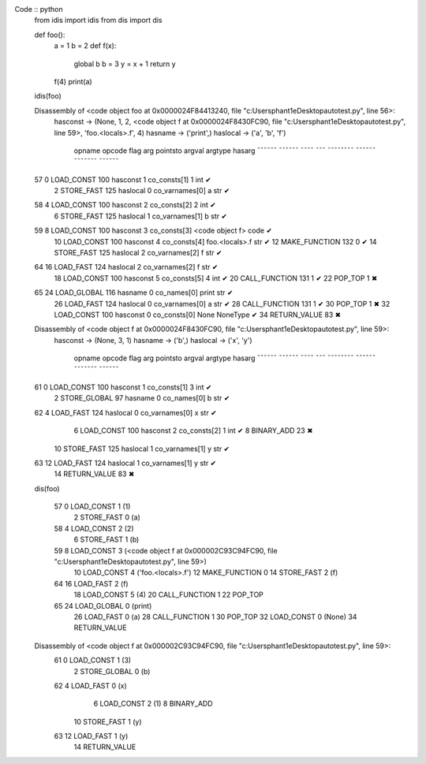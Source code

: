 Code :: python
    from idis import idis
    from dis import dis

    def foo():
        a = 1
        b = 2
        def f(x):
            global b
            b = 3
            y = x + 1
            return y 
        f(4)
        print(a)

    idis(foo)

    Disassembly of <code object foo at 0x0000024F84413240, file "c:\Users\phant1e\Desktop\auto\test.py", line 56>:
        hasconst -> (None, 1, 2, <code object f at 0x0000024F8430FC90, file "c:\Users\phant1e\Desktop\auto\test.py", line 59>, 'foo.<locals>.f', 4)
        hasname -> ('print',)
        haslocal -> ('a', 'b', 'f')
    
                    opname          opcode   flag       arg   pointsto         argval            argtype    hasarg
                    ¯¯¯¯¯¯          ¯¯¯¯¯¯   ¯¯¯¯       ¯¯¯   ¯¯¯¯¯¯¯¯         ¯¯¯¯¯¯            ¯¯¯¯¯¯¯    ¯¯¯¯¯¯
    57            0 LOAD_CONST      100      hasconst     1   co_consts[1]     1                 int        ✔
                  2 STORE_FAST      125      haslocal     0   co_varnames[0]   a                 str        ✔
    
    58            4 LOAD_CONST      100      hasconst     2   co_consts[2]     2                 int        ✔
                  6 STORE_FAST      125      haslocal     1   co_varnames[1]   b                 str        ✔
    
    59            8 LOAD_CONST      100      hasconst     3   co_consts[3]     <code object f>   code       ✔
                 10 LOAD_CONST      100      hasconst     4   co_consts[4]     foo.<locals>.f    str        ✔
                 12 MAKE_FUNCTION   132                   0                                                 ✔
                 14 STORE_FAST      125      haslocal     2   co_varnames[2]   f                 str        ✔
    
    64           16 LOAD_FAST       124      haslocal     2   co_varnames[2]   f                 str        ✔
                 18 LOAD_CONST      100      hasconst     5   co_consts[5]     4                 int        ✔
                 20 CALL_FUNCTION   131                   1                                                 ✔
                 22 POP_TOP         1                                                                         ✖
    
    65           24 LOAD_GLOBAL     116      hasname      0   co_names[0]      print             str        ✔
                 26 LOAD_FAST       124      haslocal     0   co_varnames[0]   a                 str        ✔
                 28 CALL_FUNCTION   131                   1                                                 ✔
                 30 POP_TOP         1                                                                         ✖
                 32 LOAD_CONST      100      hasconst     0   co_consts[0]     None              NoneType   ✔
                 34 RETURN_VALUE    83                                                                        ✖
    
    Disassembly of <code object f at 0x0000024F8430FC90, file "c:\Users\phant1e\Desktop\auto\test.py", line 59>:
        hasconst -> (None, 3, 1)
        hasname -> ('b',)
        haslocal -> ('x', 'y')
    
                    opname          opcode   flag       arg   pointsto         argval            argtype    hasarg
                    ¯¯¯¯¯¯          ¯¯¯¯¯¯   ¯¯¯¯       ¯¯¯   ¯¯¯¯¯¯¯¯         ¯¯¯¯¯¯            ¯¯¯¯¯¯¯    ¯¯¯¯¯¯
    61            0 LOAD_CONST      100      hasconst     1   co_consts[1]     3                 int        ✔
                  2 STORE_GLOBAL    97       hasname      0   co_names[0]      b                 str        ✔
    
    62            4 LOAD_FAST       124      haslocal     0   co_varnames[0]   x                 str        ✔
                  6 LOAD_CONST      100      hasconst     2   co_consts[2]     1                 int        ✔
                  8 BINARY_ADD      23                                                                        ✖
                 10 STORE_FAST      125      haslocal     1   co_varnames[1]   y                 str        ✔
    
    63           12 LOAD_FAST       124      haslocal     1   co_varnames[1]   y                 str        ✔
                 14 RETURN_VALUE    83                                                                        ✖


    dis(foo)

    
     57           0 LOAD_CONST               1 (1)
                  2 STORE_FAST               0 (a)
    
     58           4 LOAD_CONST               2 (2)
                  6 STORE_FAST               1 (b)
    
     59           8 LOAD_CONST               3 (<code object f at 0x000002C93C94FC90, file "c:\Users\phant1e\Desktop\auto\test.py", line 59>)
                 10 LOAD_CONST               4 ('foo.<locals>.f')
                 12 MAKE_FUNCTION            0
                 14 STORE_FAST               2 (f)
    
     64          16 LOAD_FAST                2 (f)
                 18 LOAD_CONST               5 (4)
                 20 CALL_FUNCTION            1
                 22 POP_TOP
    
     65          24 LOAD_GLOBAL              0 (print)
                 26 LOAD_FAST                0 (a)
                 28 CALL_FUNCTION            1
                 30 POP_TOP
                 32 LOAD_CONST               0 (None)
                 34 RETURN_VALUE
    
    Disassembly of <code object f at 0x000002C93C94FC90, file "c:\Users\phant1e\Desktop\auto\test.py", line 59>:
     61           0 LOAD_CONST               1 (3)
                  2 STORE_GLOBAL             0 (b)
    
     62           4 LOAD_FAST                0 (x)
                  6 LOAD_CONST               2 (1)
                  8 BINARY_ADD
                 10 STORE_FAST               1 (y)
    
     63          12 LOAD_FAST                1 (y)
                 14 RETURN_VALUE
